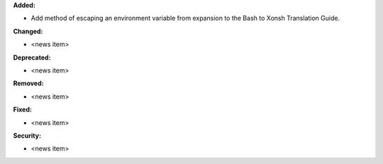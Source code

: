 **Added:**

* Add method of escaping an environment variable from expansion to the Bash to Xonsh Translation Guide.

**Changed:**

* <news item>

**Deprecated:**

* <news item>

**Removed:**

* <news item>

**Fixed:**

* <news item>

**Security:**

* <news item>
